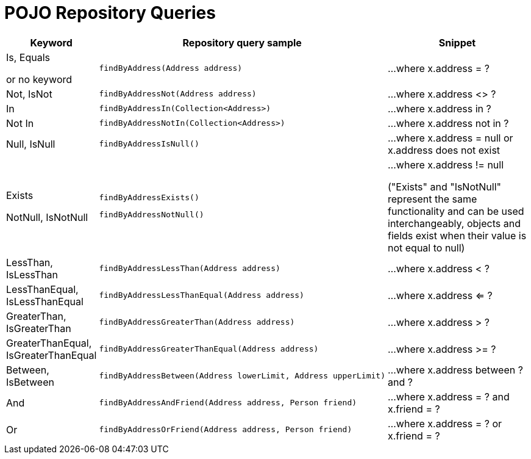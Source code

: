 [[aerospike.query_methods.pojo]]
= POJO Repository Queries

[width="100%",cols="<7%,<30%,<25%",options="header",]
|===
|Keyword |Repository query sample |Snippet

|Is, Equals

or no keyword a|
[source,java]
----
findByAddress(Address address)
----
|...where x.address = ?

|Not, IsNot a|
[source,java]
----
findByAddressNot(Address address)
----
|...where x.address <> ?

|In a|
[source,java]
----
findByAddressIn(Collection<Address>)
----
|...where x.address in ?

|Not In a|
[source,java]
----
findByAddressNotIn(Collection<Address>)
----
|...where x.address not in ?

|Null, IsNull a|
[source,java]
----
findByAddressIsNull()
----

|...where x.address = null or x.address does not exist

|Exists

NotNull, IsNotNull a|
[source,java]
----
findByAddressExists()
----

[source,java]
----
findByAddressNotNull()
----

|...where x.address != null

("Exists" and "IsNotNull" represent the same functionality and can be used interchangeably, objects and fields exist when their value is not equal to null)

|LessThan, IsLessThan a|
[source,java]
----
findByAddressLessThan(Address address)
----
|...where x.address < ?

|LessThanEqual, IsLessThanEqual a|
[source,java]
----
findByAddressLessThanEqual(Address address)
----
|...where x.address <= ?

|GreaterThan, IsGreaterThan a|
[source,java]
----
findByAddressGreaterThan(Address address)
----
|...where x.address > ?

|GreaterThanEqual, IsGreaterThanEqual a|
[source,java]
----
findByAddressGreaterThanEqual(Address address)
----
|...where x.address >= ?

|Between, IsBetween a|
[source,java]
----
findByAddressBetween(Address lowerLimit, Address upperLimit)
----
|...where x.address between ? and ?

|And a|
[source,java]
----
findByAddressAndFriend(Address address, Person friend)
----
|...where x.address = ? and x.friend = ?

|Or a|
[source,java]
----
findByAddressOrFriend(Address address, Person friend)
----
|...where x.address = ? or x.friend = ?
|===
